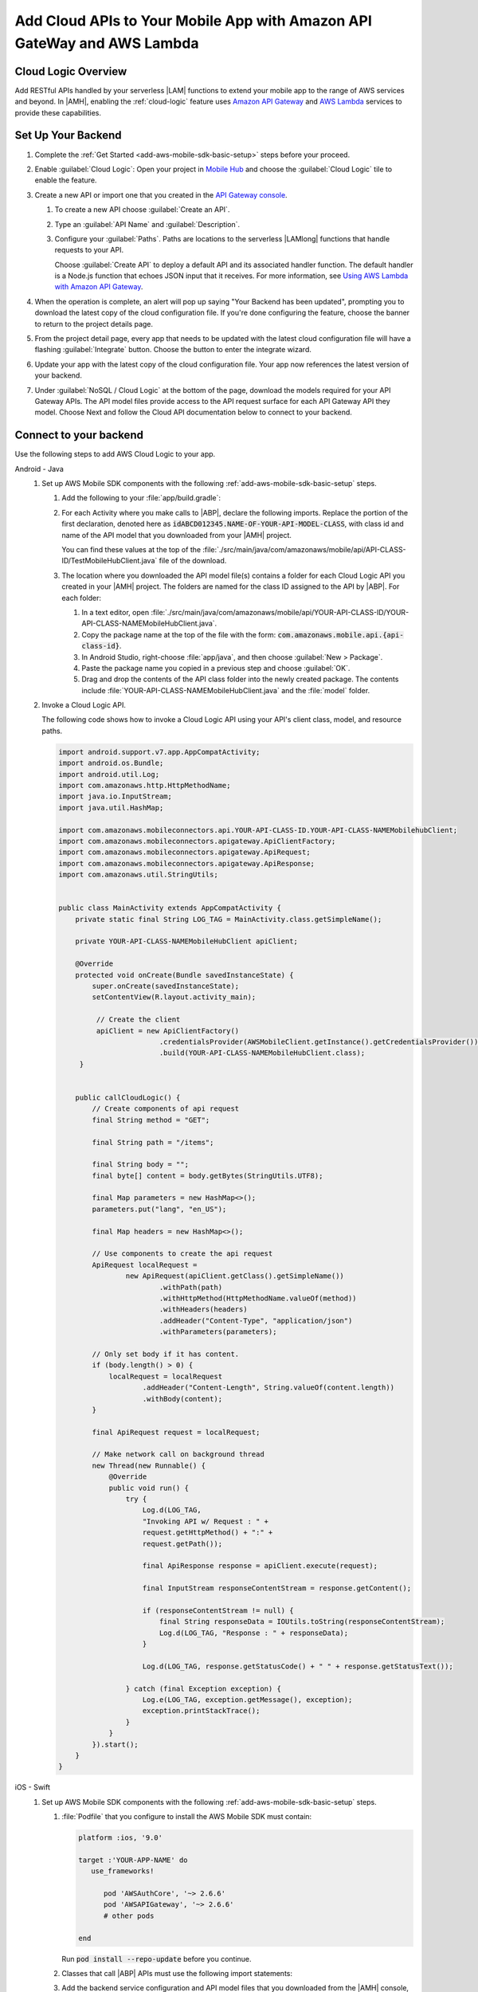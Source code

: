 .. Copyright 2010-2018 Amazon.com, Inc. or its affiliates. All Rights Reserved.

   This work is licensed under a Creative Commons Attribution-NonCommercial-ShareAlike 4.0
   International License (the "License"). You may not use this file except in compliance with the
   License. A copy of the License is located at http://creativecommons.org/licenses/by-nc-sa/4.0/.

   This file is distributed on an "AS IS" BASIS, WITHOUT WARRANTIES OR CONDITIONS OF ANY KIND,
   either express or implied. See the License for the specific language governing permissions and
   limitations under the License.


.. _add-aws-mobile-cloud-logic:

########################################################################
Add Cloud APIs to Your Mobile App with Amazon API GateWay and AWS Lambda
########################################################################


.. meta::
   :description: Integrate Cloud Logic into your mobile app to create and call APIs that are handled by serverless Lambda functions.


.. _add-aws-cloud-logic-backend-overview:

Cloud Logic Overview
====================

Add RESTful APIs handled by your serverless |LAM| functions to extend your mobile app to the range
of AWS services and beyond. In |AMH|, enabling the :ref:`cloud-logic` feature uses `Amazon API
Gateway <http://docs.aws.amazon.com/apigateway/latest/developerguide/>`__ and `AWS Lambda <http://docs.aws.amazon.com/lambda/latest/dg/>`__ services to provide these capabilities.


.. _cloud-backend:

Set Up Your Backend
===================

#. Complete the :ref:`Get Started <add-aws-mobile-sdk-basic-setup>` steps before your proceed.

#. Enable :guilabel:`Cloud Logic`: Open your project in `Mobile Hub <https://console.aws.amazon.com/mobilehub>`__ and choose the :guilabel:`Cloud Logic` tile to enable the feature.

#. Create a new API or import one that you created in the `API Gateway console <http://docs.aws.amazon.com/apigateway/latest/developerguide/welcome.html>`__.

   #. To create a new API choose :guilabel:`Create an API`.

   #. Type an :guilabel:`API Name` and :guilabel:`Description`.

   #. Configure your :guilabel:`Paths`. Paths are locations to the serverless |LAMlong| functions that handle requests to your API.

      Choose :guilabel:`Create API` to deploy a default API and its associated handler function. The default handler is a Node.js function that echoes JSON input that it receives. For more information, see `Using AWS Lambda with Amazon API Gateway <with-on-demand-https.html>`__.

#. When the operation is complete, an alert will pop up saying "Your Backend has been updated", prompting you to download the latest copy of the cloud configuration file. If you're done configuring the feature, choose the banner to return to the project details page.

   .. image:: images/updated-cloud-config.png

#. From the project detail page, every app that needs to be updated with the latest cloud configuration file will have a flashing :guilabel:`Integrate` button. Choose the button to enter the integrate wizard.

   .. image:: images/updated-cloud-config2.png
      :scale: 25

#. Update your app with the latest copy of the cloud configuration file. Your app now references the latest version of your backend.

#. Under :guilabel:`NoSQL / Cloud Logic` at the bottom of the page, download the models required for your API Gateway APIs. The API model files provide access to the API request surface for each API Gateway API they model. Choose Next and follow the Cloud API documentation below to connect to your backend.

.. _cloud-logic-connect-to-your-backend:

Connect to your backend
=======================


Use the following steps to add AWS Cloud Logic to your app.

.. container:: option

   Android - Java
      #. Set up AWS Mobile SDK components with the following :ref:`add-aws-mobile-sdk-basic-setup` steps.

         #. Add the following to your :file:`app/build.gradle`:

            .. code-block:: none
               :emphasize-lines: 3

                dependencies{
                    // . . .
                    compile 'com.amazonaws:aws-android-sdk-apigateway-core:2.6.+'
                    // . . .
                }

         #. For each Activity where you make calls to |ABP|, declare the following imports. Replace the portion of the first declaration, denoted here as   :code:`idABCD012345.NAME-OF-YOUR-API-MODEL-CLASS`, with class id and name of the API model that you downloaded from your |AMH| project.

            You can find these values at the top of the :file:`./src/main/java/com/amazonaws/mobile/api/API-CLASS-ID/TestMobileHubClient.java` file of the download.

            .. code-block:: java
               :emphasize-lines: 0

                // This statement imports the model class you download from |AMH|.
                import com.amazonaws.mobile.api.idABCD012345.NAME-OF-YOUR-API-MODEL-CLASSMobileHubClient;

                import com.amazonaws.mobile.auth.core.IdentityManager;
                import com.amazonaws.mobile.config.AWSConfiguration;
                import com.amazonaws.mobileconnectors.apigateway.ApiClientFactory;
                import com.amazonaws.mobileconnectors.apigateway.ApiRequest;
                import com.amazonaws.mobileconnectors.apigateway.ApiResponse;
                import com.amazonaws.util.IOUtils;
                import com.amazonaws.util.StringUtils;
                import java.io.InputStream;

         #. The location where you downloaded the API model file(s) contains a folder for each Cloud Logic API you created in your |AMH| project. The folders are named for the class ID assigned to the API by |ABP|. For each folder:


            #. In a text editor, open :file:`./src/main/java/com/amazonaws/mobile/api/YOUR-API-CLASS-ID/YOUR-API-CLASS-NAMEMobileHubClient.java`.

            #. Copy the package name at the top of the file with the form: :code:`com.amazonaws.mobile.api.{api-class-id}`.

            #. In Android Studio, right-choose :file:`app/java`, and then choose :guilabel:`New > Package`.

            #. Paste the package name you copied in a previous step and choose :guilabel:`OK`.

            #. Drag and drop the contents of the API class folder into the newly created package. The contents include :file:`YOUR-API-CLASS-NAMEMobileHubClient.java` and the :file:`model` folder.

      #. Invoke a Cloud Logic API.

         The following code shows how to invoke a Cloud Logic API using your API's client class,
         model, and resource paths.

         .. code-block:: java

             import android.support.v7.app.AppCompatActivity;
             import android.os.Bundle;
             import android.util.Log;
             import com.amazonaws.http.HttpMethodName;
             import java.io.InputStream;
             import java.util.HashMap;

             import com.amazonaws.mobileconnectors.api.YOUR-API-CLASS-ID.YOUR-API-CLASS-NAMEMobilehubClient;
             import com.amazonaws.mobileconnectors.apigateway.ApiClientFactory;
             import com.amazonaws.mobileconnectors.apigateway.ApiRequest;
             import com.amazonaws.mobileconnectors.apigateway.ApiResponse;
             import com.amazonaws.util.StringUtils;


             public class MainActivity extends AppCompatActivity {
                 private static final String LOG_TAG = MainActivity.class.getSimpleName();

                 private YOUR-API-CLASS-NAMEMobileHubClient apiClient;

                 @Override
                 protected void onCreate(Bundle savedInstanceState) {
                     super.onCreate(savedInstanceState);
                     setContentView(R.layout.activity_main);

                      // Create the client
                      apiClient = new ApiClientFactory()
                                     .credentialsProvider(AWSMobileClient.getInstance().getCredentialsProvider())
                                     .build(YOUR-API-CLASS-NAMEMobileHubClient.class);
                  }


                 public callCloudLogic() {
                     // Create components of api request
                     final String method = "GET";

                     final String path = "/items";

                     final String body = "";
                     final byte[] content = body.getBytes(StringUtils.UTF8);

                     final Map parameters = new HashMap<>();
                     parameters.put("lang", "en_US");

                     final Map headers = new HashMap<>();

                     // Use components to create the api request
                     ApiRequest localRequest =
                             new ApiRequest(apiClient.getClass().getSimpleName())
                                     .withPath(path)
                                     .withHttpMethod(HttpMethodName.valueOf(method))
                                     .withHeaders(headers)
                                     .addHeader("Content-Type", "application/json")
                                     .withParameters(parameters);

                     // Only set body if it has content.
                     if (body.length() > 0) {
                         localRequest = localRequest
                                 .addHeader("Content-Length", String.valueOf(content.length))
                                 .withBody(content);
                     }

                     final ApiRequest request = localRequest;

                     // Make network call on background thread
                     new Thread(new Runnable() {
                         @Override
                         public void run() {
                             try {
                                 Log.d(LOG_TAG,
                                 "Invoking API w/ Request : " +
                                 request.getHttpMethod() + ":" +
                                 request.getPath());

                                 final ApiResponse response = apiClient.execute(request);

                                 final InputStream responseContentStream = response.getContent();

                                 if (responseContentStream != null) {
                                     final String responseData = IOUtils.toString(responseContentStream);
                                     Log.d(LOG_TAG, "Response : " + responseData);
                                 }

                                 Log.d(LOG_TAG, response.getStatusCode() + " " + response.getStatusText());

                             } catch (final Exception exception) {
                                 Log.e(LOG_TAG, exception.getMessage(), exception);
                                 exception.printStackTrace();
                             }
                         }
                     }).start();
                 }
             }


   iOS - Swift
      #. Set up AWS Mobile SDK components with the following :ref:`add-aws-mobile-sdk-basic-setup` steps.

         #. :file:`Podfile` that you configure to install the AWS Mobile SDK must contain:

            .. code-block:: none

               platform :ios, '9.0'

               target :'YOUR-APP-NAME' do
                  use_frameworks!

                     pod 'AWSAuthCore', '~> 2.6.6'
                     pod 'AWSAPIGateway', '~> 2.6.6'
                     # other pods

               end

            Run :code:`pod install --repo-update` before you continue.

         #. Classes that call |ABP| APIs must use the following import statements:

            .. code-block:: none
               :emphasize-lines: 0

                import AWSAuthCore
                import AWSCore
                import AWSAPIGateway

         #. Add the backend service configuration and API model files that you downloaded from the |AMH|
            console, The API model files provide an API calling surface for each |ABP| API they model.

            #. From the location where you downloaded the data model file(s), drag and drop the
               :file:`./AmazonAws/API` folder into the Xcode project folder that contains
               :file:`AppDelegate.swift`.

               Select :guilabel:`Copy items if needed` and :guilabel:`Create groups`, if these options are offered.

               If your Xcode project already contains a :file:`Bridging_Header.h` file then open
               :file:`./AmazonAws/Bridging_Header.h`, copy the import statement it contains, and
               paste it into your version of the file.

               If your Xcode project does not contain a :file:`Bridging_Header.h` file then:

               #. Drag and drop :file:`./AmazonAws/Bridging_Header.h` into the Xcode project folder
                  that contains :file:`AppDelegate.swift`.

               #. Choose your project root in Xcode, then choose :guilabel:`Build Settings`, and
                  search for "bridging headers"

               #. Choose :guilabel:`Objective-C Bridging Header`, press your :emphasis:`return` key,
                  and type the path within your Xcode project:

                  :file:`{your-project-name/.../}Bridging_Header.h`

      #. Invoke a Cloud Logic API.

         To invoke a Cloud Logic API, create code in the following form and substitute your API's
         client class, model, and resource paths.

         .. code-block:: swift

            func doInvokeAPI() {
                 // change the method name, or path or the query string parameters here as desired
                 let httpMethodName = "POST"
                 // change to any valid path you configured in the API
                 let URLString = "/items"
                 let queryStringParameters = ["key1":"{value1}"]
                 let headerParameters = [
                     "Content-Type": "application/json",
                     "Accept": "application/json"
                 ]

                 let httpBody = "{ \n  " +
                         "\"key1\":\"value1\", \n  " +
                         "\"key2\":\"value2\", \n  " +
                         "\"key3\":\"value3\"\n}"

                 // Construct the request object
                 let apiRequest = AWSAPIGatewayRequest(httpMethod: httpMethodName,
                         urlString: URLString,
                         queryParameters: queryStringParameters,
                         headerParameters: headerParameters,
                         httpBody: httpBody)

                 // Create a service configuration object for the region your AWS API was created in
                 let serviceConfiguration = AWSServiceConfiguration(
                     region: AWSRegionType.USEast1,
                     credentialsProvider: AWSMobileClient.sharedInstance().getCredentialsProvider())

                     YOUR-API-CLASS-NAMEMobileHubClient.register(with: serviceConfiguration!, forKey: "CloudLogicAPIKey")

                     // Fetch the Cloud Logic client to be used for invocation
                     let invocationClient =
                         YOUR-API-CLASS-NAMEMobileHubClient(forKey: "CloudLogicAPIKey")

                     invocationClient.invoke(apiRequest).continueWith { (
                         task: AWSTask) -> Any? in

                         if let error = task.error {
                             print("Error occurred: \(error)")
                             // Handle error here
                             return nil
                         }

                         // Handle successful result here
                         let result = task.result!
                         let responseString =
                             String(data: result.responseData!, encoding: .utf8)

                         print(responseString)
                         print(result.statusCode)

                         return nil
                     }
                 }
